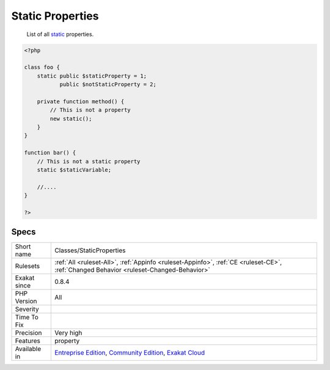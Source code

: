 .. _classes-staticproperties:

.. _static-properties:

Static Properties
+++++++++++++++++

  List of all `static <https://www.php.net/manual/en/language.oop5.static.php>`_ properties.

.. code-block:: php
   
   <?php
   
   class foo {
       static public $staticProperty = 1;
              public $notStaticProperty = 2;
              
       private function method() {
           // This is not a property
           new static();
       }
   }
   
   function bar() {
       // This is not a static property
       static $staticVariable;
       
       //....
   }
   
   ?>

Specs
_____

+--------------+-----------------------------------------------------------------------------------------------------------------------------------------------------------------------------------------+
| Short name   | Classes/StaticProperties                                                                                                                                                                |
+--------------+-----------------------------------------------------------------------------------------------------------------------------------------------------------------------------------------+
| Rulesets     | :ref:`All <ruleset-All>`, :ref:`Appinfo <ruleset-Appinfo>`, :ref:`CE <ruleset-CE>`, :ref:`Changed Behavior <ruleset-Changed-Behavior>`                                                  |
+--------------+-----------------------------------------------------------------------------------------------------------------------------------------------------------------------------------------+
| Exakat since | 0.8.4                                                                                                                                                                                   |
+--------------+-----------------------------------------------------------------------------------------------------------------------------------------------------------------------------------------+
| PHP Version  | All                                                                                                                                                                                     |
+--------------+-----------------------------------------------------------------------------------------------------------------------------------------------------------------------------------------+
| Severity     |                                                                                                                                                                                         |
+--------------+-----------------------------------------------------------------------------------------------------------------------------------------------------------------------------------------+
| Time To Fix  |                                                                                                                                                                                         |
+--------------+-----------------------------------------------------------------------------------------------------------------------------------------------------------------------------------------+
| Precision    | Very high                                                                                                                                                                               |
+--------------+-----------------------------------------------------------------------------------------------------------------------------------------------------------------------------------------+
| Features     | property                                                                                                                                                                                |
+--------------+-----------------------------------------------------------------------------------------------------------------------------------------------------------------------------------------+
| Available in | `Entreprise Edition <https://www.exakat.io/entreprise-edition>`_, `Community Edition <https://www.exakat.io/community-edition>`_, `Exakat Cloud <https://www.exakat.io/exakat-cloud/>`_ |
+--------------+-----------------------------------------------------------------------------------------------------------------------------------------------------------------------------------------+


